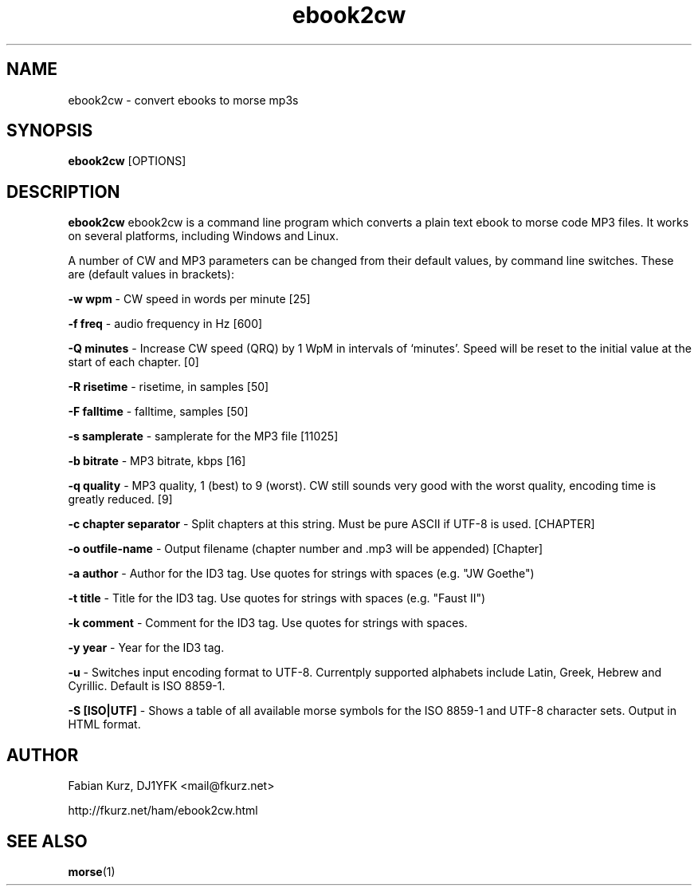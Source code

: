 .TH ebook2cw 1 "JUNE 2007" Linux "User Manuals"
.SH NAME
ebook2cw \- convert ebooks to morse mp3s
.SH SYNOPSIS
.B ebook2cw 
[OPTIONS]
.SH DESCRIPTION
.B ebook2cw
ebook2cw is a command line program which converts a plain text ebook to morse
code MP3 files. It works on several platforms, including Windows and Linux.

A number of CW and MP3 parameters can be changed from their default values, by
command line switches. These are (default values in brackets):

.B -w wpm 
- CW speed in words per minute [25]

.B -f freq 
- audio frequency in Hz [600]

.B -Q minutes
- Increase CW speed (QRQ) by 1 WpM in intervals of `minutes'. Speed will be 
reset to the initial value at the start of each chapter. [0]

.B -R risetime 
- risetime, in samples [50]

.B -F falltime 
- falltime, samples [50]

.B -s samplerate 
- samplerate for the MP3 file [11025]

.B -b bitrate 
- MP3 bitrate, kbps [16]

.B -q quality 
- MP3 quality, 1 (best) to 9 (worst). CW still sounds very good with the worst quality, encoding time is greatly reduced. [9]

.B -c chapter separator 
- Split chapters at this string. Must be pure ASCII if UTF-8 is used. [CHAPTER]

.B -o outfile-name 
- Output filename (chapter number and .mp3 will be appended) [Chapter]

.B -a author
- Author for the ID3 tag. Use quotes for strings with spaces (e.g. "JW Goethe")

.B -t title
- Title for the ID3 tag. Use quotes for strings with spaces (e.g. "Faust II")

.B -k comment
- Comment for the ID3 tag. Use quotes for strings with spaces.

.B -y year
- Year for the ID3 tag.

.B -u 
- Switches input encoding format to UTF-8. Currentply supported alphabets include Latin, Greek, Hebrew and Cyrillic. Default is ISO 8859-1.

.B -S [ISO|UTF]
- Shows a table of all available morse symbols for the ISO 8859-1 and UTF-8
character sets. Output in HTML format.

.SH AUTHOR
Fabian Kurz, DJ1YFK <mail@fkurz.net>

http://fkurz.net/ham/ebook2cw.html
.SH "SEE ALSO"
.BR morse (1)
